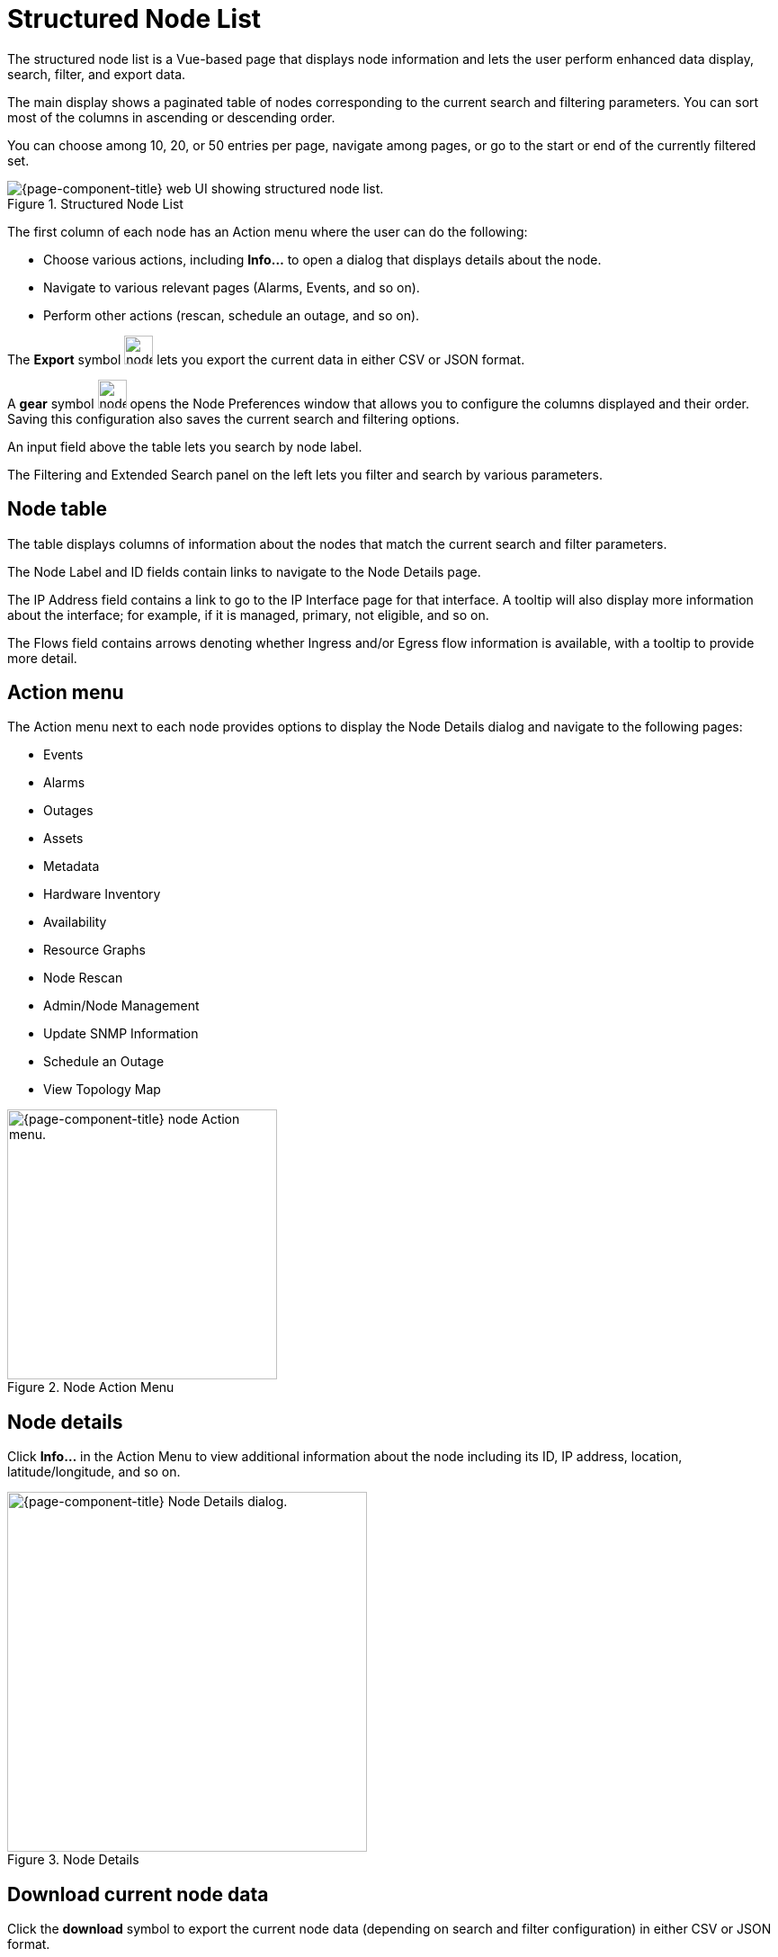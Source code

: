 
[[structured-node-list]]
= Structured Node List
:description: Learn about the structured node list in OpenNMS Horizon/Meridian, which lets users perform enhanced data display, search, filter, and export node information.

The structured node list is a Vue-based page that displays node information and lets the user perform enhanced data display, search, filter, and export data.

The main display shows a paginated table of nodes corresponding to the current search and filtering parameters.
You can sort most of the columns in ascending or descending order.

You can choose among 10, 20, or 50 entries per page, navigate among pages, or go to the start or end of the currently filtered set.

.Structured Node List
image::structured-node-list/node-structure-overview.png["{page-component-title} web UI showing structured node list."]

The first column of each node has an Action menu where the user can do the following:

* Choose various actions, including **Info...** to open a dialog that displays details about the node.
* Navigate to various relevant pages (Alarms, Events, and so on).
* Perform other actions (rescan, schedule an outage, and so on).

The **Export** symbol image:structured-node-list/node-export-button.png[width=32] lets you export the current data in either CSV or JSON format.

A *gear* symbol image:structured-node-list/node-preferences-button.png[width=32] opens the Node Preferences window that allows you to configure the columns displayed and their order.
Saving this configuration also saves the current search and filtering options.

An input field above the table lets you search by node label.

The Filtering and Extended Search panel on the left lets you filter and search by various parameters.

== Node table

The table displays columns of information about the nodes that match the current search and filter parameters.

The Node Label and ID fields contain links to navigate to the Node Details page.

The IP Address field contains a link to go to the IP Interface page for that interface.
A tooltip will also display more information about the interface; for example, if it is managed, primary, not eligible, and so on.

The Flows field contains arrows denoting whether Ingress and/or Egress flow information is available, with a tooltip to provide more detail.

== Action menu

The Action menu next to each node provides options to display the Node Details dialog and navigate to the following pages:

* Events
* Alarms
* Outages
* Assets
* Metadata
* Hardware Inventory
* Availability
* Resource Graphs
* Node Rescan
* Admin/Node Management
* Update SNMP Information
* Schedule an Outage
* View Topology Map

.Node Action Menu
image::structured-node-list/node-action-menu.png["{page-component-title} node Action menu." width=300]

== Node details

Click **Info...** in the Action Menu to view additional information about the node including its ID, IP address, location, latitude/longitude, and so on.

.Node Details
image::structured-node-list/node-details.png["{page-component-title} Node Details dialog." width=400]

== Download current node data

Click the **download** symbol to export the current node data (depending on search and filter configuration) in either CSV or JSON format.

.Download/Export
image::structured-node-list/node-download-menu.png["{page-component-title} Node download/export menu."]

== Node preferences

Node preferences let you specify the order in which the columns of data appear in the UI.
These preferences are stored in your browser's local storage, and so apply to anyone using the machine on which that browser runs, which may not be the OpenNMS user you are logged in as.
The preferences will be retained unless cleared by your browser's policy.
Your preferences are not available on different machines or the same machine using a different web browser.

Click the **gear** symbol to open the Node Preferences dialog.

.Node Preferences
image::structured-node-list/node-preferences.png["{page-component-title} Node Preferences dialog." width=400]

Click **Default** to reset all displayed columns to the default list visibility and order.

Click the checkbox next to each column name to display or hide that column.
Note that changes take effect immediately.

Click the up and down arrows to reorder the columns.

Click **Save and Close** to save your settings and your current search and filtering configuration.

Click the "X" to close without saving to local storage.

== Filter and search

You can filter and search via the Filtering and Extended Search sections in the left panel, and by the **Search node label** search box above the node table.
Note that searches combine the results of all configured filters and search parameters.
For example, you can search by `Category + Location + Extended Search Term + Node Label search term` in any combination.

=== Node label search

The input box above the Node Table lets you search by node label.
This is a case-sensitive wildcard search.
Entering `cal` will match nodes have the label `localhost` as well as `california`, but not `California`.

=== Filtering

You can filter by category (for example, surveillance category), flows, and monitoring locations.

Click on an item to filter by that item.
You can select more than one item per section.

As you choose items, the number of items selected for that section will display.
A check symbol lets you clear the selected items for that section.

Use **Clear All** to clear all filters and search parameters.

Use **Match All** in the Categories section to display only nodes corresponding to all the selected categories.

For example, you could filter on nodes that are in both the *Routers* and *Production* categories.

.Category Filter
image::structured-node-list/category-filter-match-all.png["{page-component-title} Node Category Filter." width=400]

=== Extended search

This lets you to search by additional fields.
Note that some fields perform wildcard searches and some are exact searches.
Also note that some fields, for example SNMP fields, are not displayed in the table, but will display in the Node Details dialog.

[options="autowidth"]
|===
| Item                   | Description

| Foreign Source
| Search by Foreign Source only.

| Foreign ID
| Search by Foreign ID only.

| Foreign Source:Foreign ID
| Search by Foreign Source and Foreign ID in `fs:fid` format.

| IP Address
| Search by IP address.
Will search only on valid IPv4 and IPv6 addresses.
It will not search on wildcard or partial addresses.

| Sys Contact
| Performs a case-sensitive wildcard search by system contact.

| Sys Description
| Performs a case-sensitive wildcard search by system description.

| Sys Location
| Performs a case-sensitive wildcard search by system location.

| Sys Name
| Performs a case-sensitive wildcard search by system name.

| Sys Object ID
| Performs a case-sensitive wildcard search by system object ID.

| SNMP Alias
| Performs an exact search by SNMP alias.

| SNMP Description
| Performs an exact search by SNMP description.

| SNMP Index
| Performs an exact search by SNMP index.

| SNMP Name
| Performs an exact search by SNMP name.

| SNMP Type
| Performs an exact search by SNMP type.
|===

.Extended Search
image::structured-node-list/node-extended-search.png["{page-component-title} Node Extended Search" width=400]
